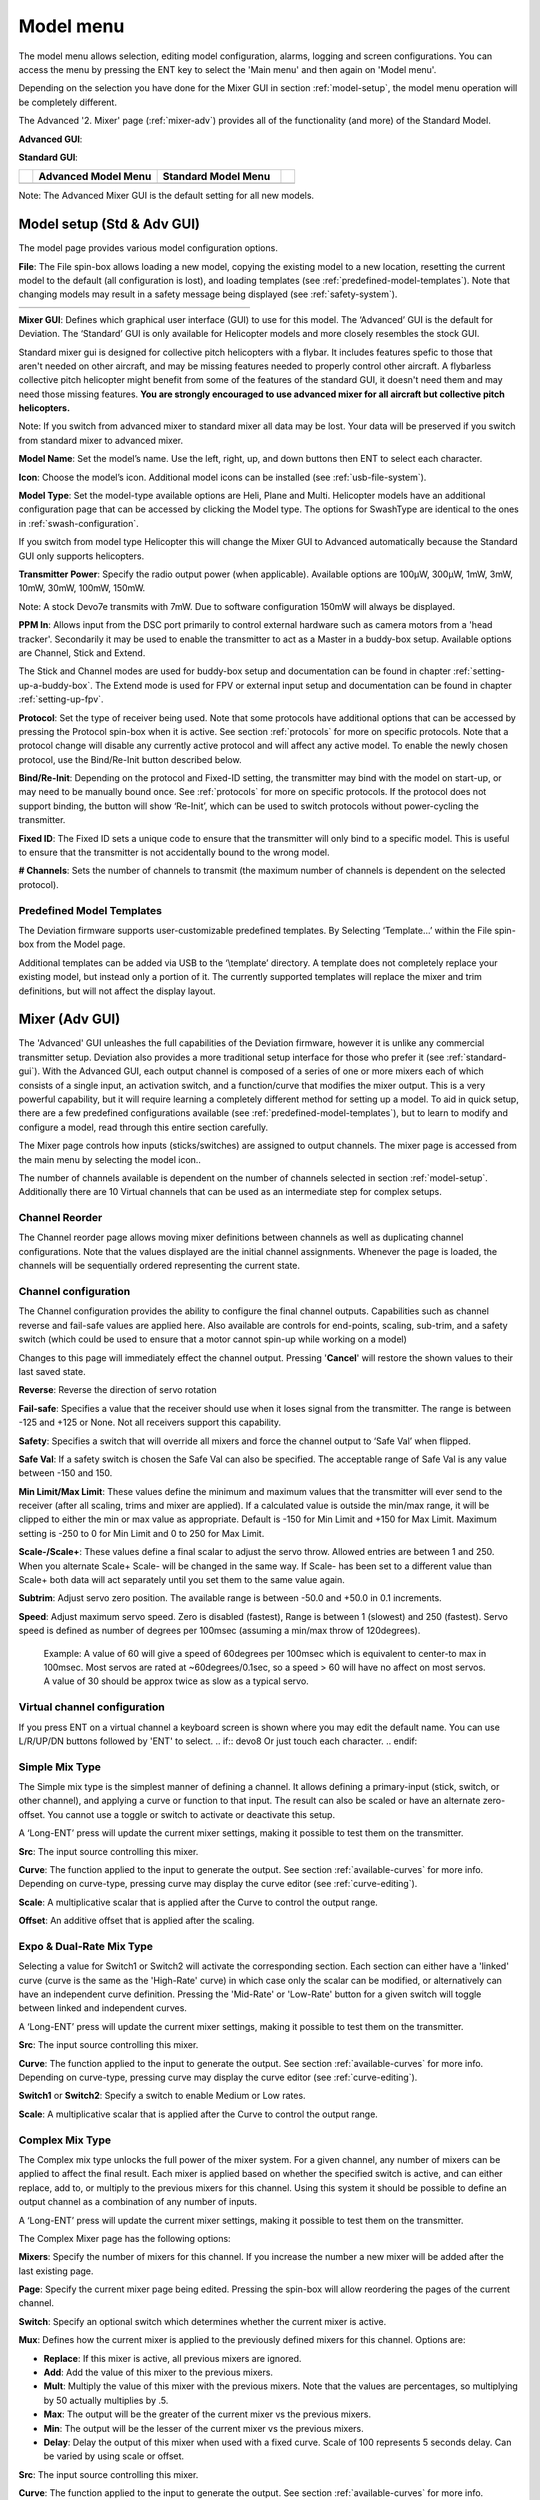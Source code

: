 .. model menu

.. role:: subi
    :class: subscript-italic

.. |S0| replace:: *Switch*\ :subi:`0` 
.. |M0| replace:: *M*\ :subi:`0` 
.. |Sn| replace:: *Switch*\ :subi:`n` 
.. |Mn| replace:: *M*\ :subi:`n` 
.. |Sn-1| replace:: *Switch*\ :subi:`n-1` 
.. |Mn-1| replace:: *M*\ :subi:`n-1` 

.. _model-menu:

Model menu
==========

The model menu allows selection, editing model configuration, alarms, logging and screen configurations. You can access the menu by pressing the ENT key to select the 'Main menu' and then again on 'Model menu'.

Depending on the selection you have done for the Mixer GUI in section :ref:`model-setup`, the model menu operation will be completely different.

.. if:: devo10

The Advanced '2. Mixer' page (:ref:`mixer-adv`) provides all of the functionality (and more) of the Standard Model.

.. endif::

.. if:: devo8

**Advanced GUI**:

.. image:: images/devo8/ch_model/model_menu_conn.*
   :align: center
   :width: 80%

**Standard GUI**:

.. image:: images/devo8/ch_model/model_menu_std.png
   :align: center
   :width: 45%

.. endif::
.. if:: devo10

.. cssclass:: noborder

.. list-table::
   :widths: 5 45 45 5

   * -
     - **Advanced Model Menu**
     - **Standard Model Menu**
     -
   * -
     - .. image:: images/devo10/ch_model/model_menu_adv.png
          :width: 100%
     - .. image:: images/devo10/ch_model/model_menu_std.png
          :width: 100%
     -
.. endif::

.. cssclass:: bold-italic

Note: The Advanced Mixer GUI is the default setting for all new models.

.. _model-setup:

Model setup (Std & Adv GUI)
---------------------------

.. image:: images/|target|/ch_model/model_setup.png
   :align: center

The model page provides various model configuration options.

.. image:: images/|target|/ch_model/model_load.png
   :align: center

**File**: The File spin-box allows loading a new model, copying the existing model to a new location, resetting the current model to the default (all configuration is lost), and loading templates (see :ref:`predefined-model-templates`).  Note that changing models may result in a safety message being displayed (see :ref:`safety-system`).

.. if:: devo10

.. cssclass:: noborder

.. list-table::
   :widths: 5 45 45 5

   * -
     - .. image:: images/devo10/ch_model/model_copy.png
     - .. image:: images/devo10/ch_model/model_reset.png
     -

.. endif::

.. image:: images/|target|/ch_model/switch_mode.png
   :align: center

.. container::

   **Mixer GUI**: Defines which graphical user interface (GUI) to use for
   this model.  The ‘Advanced’ GUI is the default for Deviation.  The
   ‘Standard’ GUI is only available for Helicopter models and more closely
   resembles the stock GUI.

   Standard mixer gui is designed for collective pitch helicopters
   with a flybar. It includes features spefic to those that aren't needed
   on other aircraft, and may be missing features needed to properly
   control other aircraft. A flybarless collective pitch helicopter might
   benefit from some of the features of the standard GUI, it doesn't need
   them and may need those missing features. **You are strongly
   encouraged to use advanced mixer for all aircraft but collective pitch
   helicopters.**

   .. cssclass:: bold-italic

   Note: If you switch from advanced mixer to standard mixer all data
   may be lost.  Your data will be preserved if you switch from
   standard mixer to advanced mixer.

.. image:: images/|target|/ch_model/model_name.png
   :align: center

**Model Name**: Set the model’s name. Use the left, right, up, and down buttons then ENT to select each character.

.. image:: images/|target|/ch_model/model_icon.png
   :align: center

**Icon**: Choose the model’s icon.   Additional model icons can be installed (see :ref:`usb-file-system`).

.. image:: images/|target|/ch_model/helicopter_opts.png
   :align: center

.. container:: 

   **Model Type**: Set the model-type available options are Heli,
   Plane and Multi. Helicopter models have an additional configuration
   page that can be accessed by clicking the Model type. The options
   for SwashType are identical to the ones in
   :ref:`swash-configuration`.

   If you switch from model type Helicopter this will change the Mixer GUI to Advanced automatically because the Standard GUI only supports helicopters.

**Transmitter Power**: Specify the radio output power (when applicable). Available options are 100µW, 300µW, 1mW, 3mW, 10mW, 30mW, 100mW, 150mW. 

.. if:: devo10

.. cssclass:: bold-italic

Note: A stock Devo7e transmits with 7mW. Due to software configuration
150mW will always be displayed.

.. endif::

**PPM In**: Allows input from the DSC port primarily to control
external hardware such as camera motors from a 'head
tracker'. Secondarily it may be used to enable the transmitter to act
as a Master in a buddy-box setup. Available options are Channel,
Stick and Extend.

The Stick and Channel modes are used for buddy-box setup and documentation can be found in chapter :ref:`setting-up-a-buddy-box`.  The Extend mode is used for FPV or external input setup and documentation can be found in chapter :ref:`setting-up-fpv`. 

**Protocol**: Set the type of receiver being used.  Note that some
protocols have additional options that can be accessed by pressing
the Protocol spin-box when it is active.  See section
:ref:`protocols` for more on specific protocols.  Note that a
protocol change will disable any currently active protocol and will
affect any active model.  To enable the newly chosen protocol, use
the Bind/Re-Init button described below.

.. image:: images/|target|/ch_model/binding.png
   :align: center

**Bind/Re-Init**:  Depending on the protocol and Fixed-ID setting, the transmitter may bind with the model on start-up, or may need to be manually bound once.  See :ref:`protocols` for more on specific protocols.  If the protocol does not support binding, the button will show ‘Re-Init’, which can be used to switch protocols without power-cycling the transmitter. 
   
.. image:: images/|target|/ch_model/fixed_id.png
   :align: center

**Fixed ID**:  The Fixed ID sets a unique code to ensure that the transmitter will only bind to a specific model.  This is useful to ensure that the transmitter is not accidentally bound to the wrong model. 

**# Channels**: Sets the number of channels to transmit (the maximum number of channels is dependent on the selected protocol).

.. _predefined-model-templates:

Predefined Model Templates
~~~~~~~~~~~~~~~~~~~~~~~~~~

.. image:: images/|target|/ch_model/templates.png
   :align: center

.. container::

   The Deviation firmware supports user-customizable predefined templates.  By Selecting ‘Template...’ within the File spin-box from the Model page. 

   Additional templates can be added via USB to the ‘\\template’ directory. A template does not completely replace your existing model, but instead only a portion of it.  The currently supported templates will replace the mixer and trim definitions, but will not affect the display layout.

.. _mixer-adv:

Mixer (Adv GUI)
---------------

.. if:: devo8

.. image:: images/devo8/ch_model/mixer_main.*
   :align: center
   :width: 80%

.. endif::
.. if:: devo10
 
.. image:: images/devo10/ch_model/mixer_main.png
   :align: center

.. endif::

.. container::

   The 'Advanced' GUI unleashes the full capabilities of the Deviation firmware, however it is unlike any commercial transmitter setup. Deviation also provides a more traditional setup interface for those who prefer it (see :ref:`standard-gui`). With the Advanced GUI, each output channel is composed of a series of one or more mixers each of which consists of a single input, an activation switch, and a function/curve that modifies the mixer output. This is a very powerful capability, but it will require learning a completely different method for setting up a model. To aid in quick setup, there are a few predefined configurations available (see :ref:`predefined-model-templates`), but to learn to modify and configure a model, read through this entire section carefully.

   The Mixer page controls how inputs (sticks/switches) are assigned to output channels.  The mixer page is accessed from the main menu by selecting the model icon..
 
   The number of channels available is dependent on the number of channels selected in section :ref:`model-setup`. Additionally there are 10 Virtual channels that can be used as an intermediate step for complex setups. 

Channel Reorder
~~~~~~~~~~~~~~~

.. image:: images/|target|/ch_model/reorder_channels.png
   :align: center

The Channel reorder page allows moving mixer definitions between channels as well as duplicating channel configurations.  Note that the values displayed are the initial channel assignments.  Whenever the page is loaded, the channels will be sequentially ordered representing the current state.

.. _channel-config:

Channel configuration
~~~~~~~~~~~~~~~~~~~~~

.. image:: images/|target|/ch_model/channel_limits.png
   :align: center

.. container::

   The Channel configuration provides the ability to configure the final channel outputs.  Capabilities such as channel reverse and fail-safe values are applied here.  Also available are controls for end-points, scaling, sub-trim, and a safety switch (which could be used to ensure that a motor cannot spin-up while working on a model)

   Changes to this page will immediately effect the channel output.  Pressing '**Cancel**' will restore the shown values to their last saved state.

   **Reverse**: Reverse the direction of servo rotation

   **Fail-safe**:  Specifies a value that the receiver should use when it loses signal from the transmitter. The range is between -125 and +125 or None. Not all receivers support this capability.

   **Safety**: Specifies a switch that will override all mixers and force the channel output to ‘Safe Val’ when flipped.

   **Safe Val**: If a safety switch is chosen the Safe Val can also be specified. The acceptable range of Safe Val is any value between -150 and 150.

   **Min Limit/Max Limit**: These values define the minimum and maximum values that the transmitter will ever send to the receiver (after all scaling, trims and mixer are applied).  If a calculated value is outside the min/max range, it will be clipped to either the min or max value as appropriate. Default is -150 for Min Limit and +150 for Max Limit. Maximum setting is -250 to 0 for Min Limit and 0 to 250 for Max Limit.

   **Scale-/Scale+**: These values define a final scalar to adjust the servo throw. Allowed entries are between 1 and 250. When you alternate Scale+  Scale- will be changed in the same way. If Scale- has been set to a different value than Scale+ both data will act separately until you set them to the same value again.

   **Subtrim**: Adjust servo zero position. The available range is between -50.0 and +50.0 in 0.1 increments.

   **Speed**: Adjust maximum servo speed.  Zero is disabled (fastest), Range is between 1 (slowest) and 250 (fastest). Servo speed is defined as number of degrees per 100msec (assuming a min/max throw of 120degrees).

     Example: A value of 60 will give a speed of 60degrees per 100msec which is equivalent to center-to max in 100msec. Most servos are rated at ~60degrees/0.1sec, so a speed > 60 will have no affect on most servos. A value of 30 should be approx twice as slow as a typical servo.

Virtual channel configuration
~~~~~~~~~~~~~~~~~~~~~~~~~~~~~

.. image:: images/|target|/ch_model/channel_name.png
   :align: center

If you press ENT on a virtual channel a keyboard screen is shown where
you may edit the default name. You can use L/R/UP/DN buttons followed
by 'ENT' to select.
.. if:: devo8
Or just touch each character.
.. endif::

Simple Mix Type
~~~~~~~~~~~~~~~

.. image:: images/|target|/ch_model/simple_template.png
   :align: center

.. container::

   The Simple mix type is the simplest manner of defining a channel.
   It allows defining a primary-input (stick, switch, or other
   channel), and applying a curve or function to that input.  The
   result can also be scaled or have an alternate zero-offset. You
   cannot use a toggle or switch to activate or deactivate this setup.

   A ‘Long-ENT’ press will update the current mixer settings, making it possible to test them on the transmitter.

   **Src**: The input source controlling this mixer.

   **Curve**: The function applied to the input to generate the output.  See section :ref:`available-curves` for more info.  Depending on curve-type, pressing curve may display the curve editor (see :ref:`curve-editing`).

   **Scale**: A multiplicative scalar that is applied after the Curve to control the output range.

   **Offset**: An additive offset that is applied after the scaling.

Expo & Dual-Rate Mix Type
~~~~~~~~~~~~~~~~~~~~~~~~~

.. image:: images/|target|/ch_model/expo_dr.png
   :align: center

.. container::
   The Expo/Dual-Rate mix type is a more sophisticated template
   designed to allow use of toggle or 3-way switches to manipulate an
   input.  The primary-input (stick, switch, or other channel), can
   have a different curve/function and scaling for each toggle-switch
   position.

   Selecting a value for Switch1 or Switch2 will activate the corresponding section.  Each section can either have a 'linked' curve (curve is the same as the 'High-Rate' curve) in which case only the scalar can be modified, or alternatively can have an independent curve definition.  Pressing the 'Mid-Rate' or 'Low-Rate' button for a given switch will toggle between linked and independent curves.

   A ‘Long-ENT’ press will update the current mixer settings, making it possible to test them on the transmitter.

   **Src**: The input source controlling this mixer.

   **Curve**: The function applied to the input to generate the output.  See section :ref:`available-curves` for more info.  Depending on curve-type, pressing curve may display the curve editor (see :ref:`curve-editing`).

   **Switch1** or **Switch2**: Specify a switch to enable Medium or Low rates.

   **Scale**: A multiplicative scalar that is applied after the Curve to control the output range.

Complex Mix Type
~~~~~~~~~~~~~~~~

.. image:: images/|target|/ch_model/complex.png
   :align: center

.. container::

   The Complex mix type unlocks the full power of the mixer system.
   For a given channel, any number of mixers can be applied to affect
   the final result.  Each mixer is applied based on whether the
   specified switch is active, and can either replace, add to, or
   multiply to the previous mixers for this channel.  Using this
   system it should be possible to define an output channel as a
   combination of any number of inputs.

   A ‘Long-ENT’ press will update the current mixer settings, making it possible to test them on the transmitter.

   The Complex Mixer page has the following options:

   **Mixers**: Specify the number of mixers for this channel. If you increase the number a new mixer will be added after the last existing page.

   **Page**: Specify the current mixer page being edited.  Pressing the spin-box will allow reordering the pages of the current channel.

   **Switch**: Specify an optional switch which determines whether the current mixer is active.

   **Mux**: Defines how the current mixer is applied to the previously defined mixers for this channel.  Options are:

   * **Replace**: If this mixer is active, all previous mixers are ignored.
   * **Add**: Add the value of this mixer to the previous mixers.
   * **Mult**: Multiply the value of this mixer with the previous
     mixers. Note that the values are percentages, so multiplying by
     50 actually multiplies by .5.
   * **Max**: The output will be the greater of the current mixer vs the previous mixers.
   * **Min**: The output will be the lesser of the current mixer vs the previous mixers.
   * **Delay**: Delay the output of this mixer when used with a fixed curve. Scale of 100 represents 5 seconds delay. Can be varied by using scale or offset. 

   **Src**: The input source controlling this mixer.

   **Curve**: The function applied to the input to generate the output.  See section :ref:`available-curves` for more info.  Depending on curve-type, pressing curve may display the curve editor (see :ref:`curve-editing`).

   **Scale**: A multiplicative scalar that is applied after the Curve to control the output range.

   Note that while the scale value is limited to 100%, the mixer may provide a value larger than 100% if an offset is set or if the trim value is non-zero.

   **Offset**: an additive offset that is applied after the scaling.

   **Trim**: Selects whether or not any trims for the selected source are applied to this mixer.

\ 
A given mixer can be considered to have the general form:

     M(x) = if(*Switch*) { *Src* * *Curve* * *Scale* + *Offset*} else {0} + *Trim*

The combination of mixers for a given output channel is defined by the Mux type:

  For a ‘Replace’ mux:

     Cx = if(\ |Sn|\ ) {\ |Mn|\ } else if (\ |Sn-1|\ ) {\ |Mn-1|\ } … else if (\ |S0|\ ) {\ |M0|\ }

  For a ‘Multiply’ mux:

     Cx = if(\ |Sn|\ ) {\ |Mn|\ } else {1} * if (\ |Sn-1|\ ) {\ |Mn-1|\ } else {1} * … * if (\ |S0|\ ) {\ |M0|\ } else {1}

  For an ‘Add’ mux:

     Cx = if(\ |Sn|\ ) {\ |Mn|\ } else {0} + if (\ |Sn-1|\ ) {\ |Mn-1|\ } else {0} + … + if (\ |S0|\ ) {\ |M0|\ } else {0}

  For a ‘Max’ mux:

     Cx = MAX(if(\ |Sn|\ ) {\ |Mn|\ } else {0}, if (\ |Sn-1|\ ) {\ |Mn-1|\ } else {0},  …, if (\ |S0|\ ) {\ |M0|\ } else {0})

  For a ‘Min’ mux:

     Cx = MIN(if(\ |Sn|\ ) {\ |Mn|\ } else {0}, if (\ |Sn-1|\ ) {\ |Mn-1|\ } else {0},  …, if (\ |S0|\ ) {\ |M0|\ } else {0})

Cyclic
~~~~~~

.. if:: devo10

.. image:: images/devo10/ch_model/cyclic.png
   :align: center

.. endif::
**Cyclic1, Cyclic2, Cyclic3**: The 3 outputs of the helicopter swash-plate mix. These will represent the 3 servos connected to the helicopter swash-plate (see :ref:`swash-configuration`).

Reordering Mixers
~~~~~~~~~~~~~~~~~

.. image:: images/|target|/ch_model/reorder_mixers.png
   :align: center

.. container::
   Since the ordering of mixers is important to the output, it is possible to reorder and/or copy mixers in order to facilitate building complex rules.  This page is accessed by pressing ENT on the ‘Page’ spin-box on the complex mixer page.

   Select the respective mixer and use the up/down buttons to move the order of the selected mixer.  Note that the mixer name represents its position when the reorder dialog was opened.  If the dialog is closed and reopened, all mixers will be shown as numbered sequentially.

   The reorder page can add new mixers or delete existing ones using the ‘+’ and ‘-’ buttons respectively.  A mixer can also be copied to an existing mixer (overwriting it in the process) by using the ‘Copy To’ functionality.

.. _available-curves:

Available Curves
~~~~~~~~~~~~~~~~

The following curve functions are supported:

* **1-to-1**: Output is equal to the input (not editable).
* **Fixed**: Output is constant regardless of input (offset editable).
* **Min/Max**: Output is -100 if input is less than the specified value and 100 otherwise.
* **Zero/Max**: Output is 0 if input is less than the specified value and 100 otherwise.
* **>0**: Output matches input when greater than the specified value, and 0 otherwise.
* **<0**: Output matches the input when less than the specified value, and0 otherwise.
* **ABSVAL**: Output is the absolute-value of the input (editing the specified value will alter how the absolute-value is applied) 
* **EXPO**: Apply exponential curve to the input for non-linear response (editable see :ref:`curve-editing`).
* **Deadband**: Output will not respond to input values near zero (editable see :ref:`curve-editing`).
* **Multi-point**: Curve is based on 3, 5, 7, 9, 11 or 13 user-defined
  points (editable see :ref:`curve-editing`).

The default value for any of the offsets in above mentioned curves is 0 (zero). If you change the curve for one input the offset will be transferred to the new curve if possible.

.. _curve-editing:

Curve Editing
~~~~~~~~~~~~~

.. if:: devo10
The Curve Editor is accessed by selecting the curve spin-box when it is selectable.  The 1-1 and Fixed curve types may not be edited, and the curve-box will not be selectable if one of these curves is currently active.
.. endif::

.. if:: devo8
The Curve Editor is accessed by pressing a graph or by pressing or selecting the curve spin-box when it is selectable.  The 1-1 and Fixed curve types may not be edited, and the curve-box will not be selectable if one of these curves is currently active.
.. endif::

The Curve editor page will be different depending on which curve is selected.  It is not possible to change the curve type from the curve editor (except when a multi-point curve is selected).  Values can be set using the spin-box or by touching the graph.

.. image:: images/|target|/ch_model/curve_minmax.png
   :align: center

For the Min/Max, Zero/Max, >0, <0, and ABSVAL, the controls allow setting the transition point along the x-axis.  A value of ‘0’ will be symmetric around the y-axis, positive or negative values will move the center point accordingly

.. image:: images/|target|/ch_model/curve_expo.png
   :align: center

For the Expo curve, the controls allow independently configuring the shape of the curve for values greater-than or less-than zero.

.. image:: images/|target|/ch_model/curve_deadband.png
   :align: center

For the Deadband curve, the controls allow independently configuring the deadband width for values greater-than or less-than zero.

.. image:: images/|target|/ch_model/curve_multipoint.png
   :align: center

For the Multi-point curves, each point can be individually set.  Points are set by choosing the point number and then choosing a value. The minimum number of points allowable is 3 the maximum number of points is 13.  Enabling 'Smooth' will apply a smoothing function rather than connecting points via straight lines.

.. _timers:

Timers (Std & Adv GUI)
----------------------

.. if:: devo8
 
.. image:: images/devo8/ch_model/timers.png
   :align: center
   :width: 80%

.. endif::
.. if:: devo10

.. image:: images/devo10/ch_model/timers.png
   :align: center

.. endif::

.. container::

   The timer page defines up to 4 available timers.  Timers can count either up or down, and can be enabled either manually from the main screen or by an input trigger (stick or switch).


   Available timers are stopwatch, countdown, stopwatch-proportional, countdown-proportional, and permanent.


   Timers can also be optionally configured to be reset via an alternate switch (only when using the Advanced GUI).


   Both proportional timers need an input between 0 and 100 to act correctly. If you use these timer for throttle a virtual mixer must be used as the input to scale -100 to 100 values into 0 to 100.

.. image:: images/|target|/ch_model/permanent_timer.png
   :align: center

The ‘permanent’ timers are similar to an odometer and have their values saved in the model.ini file. They will maintain their previous value when powering up the transmitter. You can set the timer by using the 'Set to' button and reset by pressing the 'Reset' button.


.. _telemetry-config:

Telemetry config (Std & Adv GUI)
--------------------------------


.. image:: images/|target|/ch_model/telemetry_config.png
   :align: center

.. container::

   The telemetry configuration page allows specifying alarms when specific telemetry events occur.

   * **Telemetry**: Specify the telemetry input to use for alarm
     control.  The set of values available will depend on the protocol.
   * **Equality**: Can be '>=' or '<=' indicating whether a value above or below the target causes an alarm.
   * **Target**: The target value for the alarm.

.. _trims-and-virtual-inputs:

Trims and Virtual Inputs (Std & Adv GUI)
----------------------------------------

.. image:: images/|target|/ch_model/trims.png
   :align: center

.. container::

   The trim page allows assigning the trim buttons and trim step, as well as configuring buttons to work as virtual inputs (see :ref:`trim-as-virtual-switch`). It is accessed from the main menu via 'Model menu' followed by 'Trims'.

   If the ‘Input’ field is set to an input stick, then the trim can be
   applied as part of the mixer, and will operate as a typical trim
   control.  If the ‘Input’ field is set as a channel or
   virtual-channel output, the value is applied directly to the
   channel output.  In this case, the selected ‘Trim +’ and ‘Trim -’
   buttons can operate as a virtual stick to control an output
   channel.

.. image:: images/|target|/ch_model/trims2.png
   :align: center

.. container::

   The trim-step defines how sensitive the trims are to input.  The maximum number of trim steps is +/-100.  So a step size of 0.1 will allow a full +/- 10% of trim adjustment on the servo.

   The trim-step can be changed on the main screen. If you have to change the source also please use the dialog accessed by pressing the respective 'Input' button. Here you may also add a switch to the trim. If a switch is added to the trim, then it will have different trim values in each switch position.

.. _datalog:

Datalog (Std & Adv GUI)
-----------------------

.. if:: devo10
.. cssclass:: bold-italic

Note: This feature is not available for Devo7e.

.. endif::

The Datalog feature allows storing a history of input or output positions as well as telemetry info over a period of time. This can be used to examine and replay a flight as well as to visualize telemetry information at a later time. Logs are persistent and Deviation will continue writing to the end of the previous log by default.

.. image:: images/|target|/ch_model/datalog.png
   :align: center

.. container::

   * **# bytes left**: Indicates how many bytes can be written to the log before it is full.
   * **Enable**: Input which enables logging.
   * **Reset**: Clear the current log.
   * **Rate**: How often to write current info to the log file.
   * **Select**: Quickly set or reset which items are logged.
   * **Controls**: Following 'Select' are a list of all controls which may be logged. They include timers, inputs, outputs, and virtual channels, and Telemetry. The more items logged the faster the log will fill up.

**Logging more information**
By default, the log can only store 16kB of data. You can increase the amount of data to be stored by changing the datalog.bin file on the transmitter to a larger size. Deviation cannot increase the size of this file, so its size indicates the maximum data that can be stored.

**Note: This is a feature for advanced users only**. There is currently no software provided to analyze the logs, and they cannot be visualized from within the transmitter. Please check the downloads section on www.deviationtx.com for conversion tools.

.. _main-page-config:

Main page config (Std & Adv GUI)
--------------------------------

.. if:: devo8

.. image:: images/devo8/ch_model/mainpage_layout.png
   :align: center
   :width: 45%

.. endif::
.. if:: devo10

.. image:: images/devo10/ch_model/mainpage_layout.png
   :align: center

.. endif::

.. container::

   The main page config page is used to configure the main-page display.  This page allows definition of which elements are shown on the main page.


   The following types of objects can be displayed:


   * **Box**: Display a numeric value.  Values can be timers, channel values, stick inputs, etc.  There are two types of boxes: big and small.  The only difference is the size of the box and the text within it.
   * **Trimbar**: Display a trim value.  These generally are controlled by the trim switch and indicate what the current trim position is.  There are two types of trims.  V-Trims show a vertical bar, and H-Trims show a horizontal bar. After inserting all trims do have numbers only.
   * **Model (Icon)**: Display the icon related to the selected model.
   * **Battery**: Display the battery voltage.
   * **TxPower**: Displays the actual transmitter rating.
   * **Bargraph**: Displays a vertical bar.  The value of the bar is a
     channel output.
   * **Toggle**: Show an icon indicating the state of a toggle switch.  There can be 1, 2, or 3 icons defined for a given toggle indicating different states depending on the switch position.  Two-state switches can have up to 2 icons.  Three-state switches can have up to 3 icons. 
   * **(Quick) Menus**: Quick menus define quick-access pages that can be reached via a long UP/DN press.

.. _configuring-object-position:

Configuring object position
~~~~~~~~~~~~~~~~~~~~~~~~~~~

.. if:: devo8

Each of the visual objects can be selected by pressing on them, or with the UP/DN buttons followed by ENT.  Once selected, the UP/DN/L/R buttons will move the selected object on the screen.  Alternatively, the X and Y spin-boxes which appear in move mode can also be used to move the selected object.  Press EXT once to exit move mode.

.. endif::
.. if:: devo10

.. cssclass:: bold-italic

Note: This feature is not available for Devo7e.

.. image:: images/devo10/ch_model/layout_position.png
   :align: center

Pressing and holding the ENT button from the model configuration page will switch to the object position screen.  Each of the visual objects can be selected using the UP/DN buttons.  Pressing ENT again will allow moving the placement of the selected object.  The UP/DN/L/R buttons will move the selected object on the screen.  Press EXT once to exit move mode, and again to go back to the main page config menu.

.. endif::

Creating Objects
~~~~~~~~~~~~~~~~

.. if:: devo8

.. image:: images/devo8/ch_model/mainpage_createobj.png
   :align: center

Select the '+' icon to open the add-item dialog.  Then select the object type from the spin-box on the left, then press ‘Add’ to create the object.  This will add the specified object type to the center of the screen.  You can now place and configure the new object.

.. endif::
.. if:: devo10

.. cssclass:: bold-italic

Note: This feature is not available for Devo7e. 

Select the object type from the spin-box on the left, then press ‘**Add**’ to create the object.  This will add the relevant object type to the relevant section in the menu with a type of ‘None’ (where applicable).  Then move the cursor to the newly created object and configure as desired.

.. endif::

Loading Objects
~~~~~~~~~~~~~~~

.. image:: images/|target|/ch_model/mainpage_load_layout.png
   :align: center

.. container::

.. if:: devo8
   After selecting the '+' icon to open the add-item dialog, you may 'Load' alternate templates, to change the main page layout.
.. endif::

.. if:: devo10
   You can 'Load' alternate templates, to change the main page layout.
.. endif::

   If you select 'Default' the layout will be set to the standard layout as shown in section :ref:`main-page`.

   Selecting 'Empty' will clear all objects. You may start from scratch.

   If you want to use a layout from another model select the model whose layout you wish to use. The object positions (see :ref:`configuring-object-position`) will be transferred when selecting from an existing template or model. Templates based on existing models have an (M) designation within the file list.

   Additionally these templates can be created in the emulator or downloaded from the forums or even done by manual edit of the modelxx.ini file.

Configuring Objects
~~~~~~~~~~~~~~~~~~~

* **Box**: Select timer, telemetry, channel, or input from scroll-box 
* **Trim**: Select trim channel from scroll-box
* **Model**: Not configurable 
* **Battery**: Not configurable
* **TxPower**: Not configurable
* **Bargraph**: Select channel from scroll box
* **Toggle**: Select channel or input from scroll-box.  Press related ‘Toggle’ button to choose icon
* **Menu**: Choose page to display for each of 4 quick-page slots

.. if:: devo8

.. image:: images/devo8/ch_model/mainpage_edit.*
   :align: center
   :width: 80%

You can delete any object by configuring the object and pressing the ‘Delete’ button
.. endif::
.. if:: devo10

You can delete any object but a Menu page by selecting the  ‘Delete’
option and pressing the 'ENT' button.

.. endif::

Choosing toggle icons
~~~~~~~~~~~~~~~~~~~~~

.. image:: images/|target|/ch_model/choose_toggle.png
   :align: center

Pressing the ‘Toggle’ button on a toggle object allows selecting the related icons. Channels, sticks, and 2-position sticks can have 2 icons.  3 position sticks (if any) can have 3 icons.  Each of the 2 (or 3) icon states can be set to empty, defining that no icon is shown for this state.  The Deviation firmware comes with several predefined icons to choose from.

.. _standard-gui:

Standard GUI Menu items
-----------------------

.. image:: images/|target|/ch_model/model_menu_std.png
   :align: center

.. container::

   The Standard GUI is an alternative interface from the Advanced GUI’.  Which interface is used is chosen by the ‘Mixer GUI’ setting in section :ref:`model-setup`.  The Standard GUI is only available for Helicopter-type models at this time.  The pages of the Standard GUI are as follows:

.. if:: devo8

.. list-table::
   :widths: 10 40 10 40

   * - .. image:: images/devo8/ch_model/icon_modelcfg.png
     - **Model Configuration**: :ref:`model-setup`
     - .. image:: images/devo8/ch_model/icon_trim.png
     - **Trim configuration**: :ref:`trims-and-virtual-inputs`
   * - .. image:: images/devo8/ch_model/icon_servo_reverse.png
     - **Servo reverse**: :ref:`servo-reverse`
     - .. image:: images/devo8/ch_model/icon_switch_assign.png
     - **Switch assignment**: :ref:`switch-assignment`
   * - .. image:: images/devo8/ch_model/icon_servo_trim.png
     - **Servo sub-trim**: :ref:`sub-trim-adjustment`
     - .. image:: images/devo8/ch_model/icon_throttle_hold.png
     - **Throttle-hold configuration**: :ref:`throttle-hold`
   * - .. image:: images/devo8/ch_model/icon_travel_adjust.png
     - **Servo travel-adjust**: :ref:`servo-travel-adjust`
     - .. image:: images/devo8/ch_model/icon_failsafe.png
     - **Fail-Safe configuration**: :ref:`fail-safe-configuration`
   * - .. image:: images/devo8/ch_model/icon_swash.png
     - **Swash Setup**: :ref:`swash-configuration`
     - .. image:: images/devo8/ch_model/icon_timer_config.png
     - **Timer configuration**: :ref:`timers`
   * - .. image:: images/devo8/ch_model/icon_dualrate.png
     - **Dual-rates setup**: :ref:`dual-rate-expo-setting`
     - .. image:: images/devo8/ch_model/icon_telemetry_config.png
     - **Telemetry configuration**: :ref:`telemetry-config`
   * - .. image:: images/devo8/ch_model/icon_throtte_curve.png
     - **Throttle curve setup**: :ref:`throttle-curve`
     - .. image:: images/devo8/ch_model/icon_datalog.png
     - **Datalog configuration**: :ref:`datalog`
   * - .. image:: images/devo8/ch_model/icon_pitch_curve.png
     - **Pitch curve setup**: :ref:`pitch-curve`
     - .. image:: images/devo8/ch_model/icon_mainpagecfg.png
     - **Main page configuration**: :ref:`main-page-config`
   * - .. image:: images/devo8/ch_model/icon_gyro.png
     - **Gyro-sense configuration**: :ref:`gyro-sensitivity`
     -
     -

.. endif::
.. if:: devo10
.. container::

   1. **Model setup**: Model configuration page (See section  :ref:`model-setup`)
   2. **Reverse**: Servo reverse
   3. **D/R & Exp**: Dual-rates setup
   4. **Subtrim**: Servo sub-trim
   5. **Travel adjust**: Servo travel-adjust
   6. **Throttle curves**: Throttle curve setup
   7. **Pitch curves**: Pitch curve setup
   8. **Throttle hold**: Throttle-hold configuration
   9. **Gyro sense**: Gyro-sense configuration
   10. **Swash**: Swash Setup
   11. **Fail safe**: Fail-Safe configuration
   12. **Switch assignment**: Assign switch controls
   13. **Timers**: Timer configuration (See section :ref:`timers`)
   14. **Telemetry config**: Configure telemetry alarms (See section :ref:`telemetry-config`)
   15. **Datalog**: Configure telemetry logging (See section :ref:`datalog`)
   16. **Main page config**: Configure main page display (See section :ref:`main-page-config`)

.. endif::

.. _servo-reverse:

Servo Reverse
~~~~~~~~~~~~~

.. image:: images/|target|/ch_model/servo_reverse.png
   :align: center

The servo reverse page allows quickly setting each channel to work in either normal or reversed mode.  These settings are equivalent to the ‘Reverse’ setting on the Channel Configuration sub-page of the Mixer menu when using the Advanced GUI (see section :ref:`channel-config`)

.. _dual-rate-expo-setting:

Dual-Rate/Expo setting
~~~~~~~~~~~~~~~~~~~~~~

.. image:: images/|target|/ch_model/dualrate.png
   :align: center

The dual-rate and expo page allows configuration of curves for the Aileron, Rudder, and Elevator channels.  Up-to 3 rates can be configured for each channel, and either a scaled-linear or exponential curve can be selected for each.  The number of settings depends on the switch assigned to the dual-rates function on the Switch Assignment page (see :ref:`switch-assignment`)

.. _sub-trim-adjustment:

Sub-trim Adjustment
~~~~~~~~~~~~~~~~~~~

.. image:: images/|target|/ch_model/subtrim.png
   :align: center

The sub-trim adjust page allows setting the zero-point of the servos for each channel.  This is equivalent to the ‘Subtrim’ setting on the Channel Configuration sub-page of the Mixer menu when using the Advanced GUI (see :ref:`channel-config`). Acceptable values range from -50 to +50 in 0.1 increments.

.. _servo-travel-adjust:

Servo Travel Adjust
~~~~~~~~~~~~~~~~~~~

.. image:: images/|target|/ch_model/travel_adjust.png
   :align: center

The servo-travel adjust page configures the maximum positive/negative travel of each servo.  This is equivalent to the ‘Scale+’ and ‘Scale-’ settings on the Channel Configuration sub-page of the Mixer menu when using the Advanced GUI (see :ref:`channel-config`). Acceptable values for Down are from -175 to -1 and Up values range from +1 to +175. The default values are -100 and +100 respectively.

.. _swash-configuration:

Swash Configuration
~~~~~~~~~~~~~~~~~~~

The Swash configuration page configures the swash type.  More information about swash-types can be found in section :ref:`swash-mixing`.  The settings on this page are equivalent to those on the model configuration page (see :ref:`model-setup`), and configuration for both pages is provided below.

.. if:: devo8
.. image:: images/|target|/ch_model/swashmix.*
   :align: center
   :width: 90%
.. endif::
.. if:: devo10
.. image:: images/|target|/ch_model/swashmix.*
   :align: center
   :width: 80%
.. endif::

The available SwashType values are:

* **None/1Servo**: Used For FBL.  Mixing occurs in receiver
* **120/3Servo 120**: 120-degree swash
* **120x/3Servo 120x**: 120 degrees swash (alternate config)
* **140/3Servo 140**: 140 degree swash
* **90/3Servo 90**: 90 degrees swash

The ELE Mix, AIL Mix, and PIT Mix are scaling factors applied to the input sticks before mixing is done.  These can be used to adjust for different linkage lengths or different servo throws.  The allowed range is -100 to 100 with a default of 60.  
Note that setting these values too large can result in too much servo throw and make the model unresponsive to stick control.

.. _throttle-curve:

Throttle Curve
~~~~~~~~~~~~~~

.. image:: images/|target|/ch_model/throttle_curve.png
   :align: center

The throttle curve page allows defining a piece-wise linear curve for the throttle channel.  Different curves can be selected for each flight-mode.  Each point value can be enabled to be interpolated from the points surrounding it.

.. _pitch-curve:

Pitch Curve
~~~~~~~~~~~

.. image:: images/|target|/ch_model/pitch_curve.png
   :align: center

The pitch curve allows defining a piece-wise linear curve for the collective/pitch channel.  Different curves can be selected for each flight-mode as well as for throttle-hold.  Each point value can be enabled to be interpolated from the points surrounding it.

.. _gyro-sensitivity:

Gyro Sensitivity
~~~~~~~~~~~~~~~~

.. image:: images/|target|/ch_model/gyro_sense.png
   :align: center

The gyro-sensitivity page enables configuring up-to 3 sensitivity values for the gyro as well as which channel to use for sending the gyro value. Acceptable values range from 0 to 100%.

.. _switch-assignment:

Switch Assignment
~~~~~~~~~~~~~~~~~

.. image:: images/|target|/ch_model/switch_assign.png
   :align: center

The switch assignment page enables configuring which switches to use for each capability in the standard-GUI.  The same switch may be assigned to multiple capabilities.

.. _throttle-hold:

Throttle Hold
~~~~~~~~~~~~~

.. image:: images/|target|/ch_model/throttle_hold.png
   :align: center

The throttle-hold page is used to enable/disable the throttle-hold capability.  Specifying ‘Hold position’ defines the throttle value when the Throttle-hold switch is set. Hold position can be set from -200 to 200.

.. _fail-safe-configuration:

Fail-Safe Configuration
~~~~~~~~~~~~~~~~~~~~~~~

.. image:: images/|target|/ch_model/failsafe.png
   :align: center

The fail-safe page is used to configure the fail-safe value for each channel (if the protocol supports this feature)

